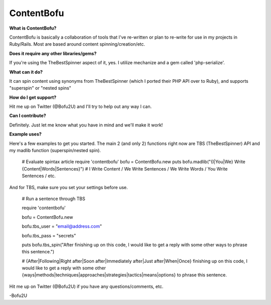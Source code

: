 ContentBofu
=========
**What is ContentBofu?**

ContentBofu is basically a collaboration of tools that I've re-written or plan to re-write for use in my projects in Ruby/Rails. Most are based around content spinning/creation/etc.


**Does it require any other libraries/gems?**

If you're using the TheBestSpinner aspect of it, yes. I utilize mechanize and a gem called 'php-serialize'.


**What can it do?**

It can spin content using synonyms from TheBestSpinner (which I ported their PHP API over to Ruby), and supports "superspin" or "nested spins"


**How do I get support?**

Hit me up on Twitter (@Bofu2U) and I'll try to help out any way I can.


**Can I contribute?**

Definitely. Just let me know what you have in mind and we'll make it work!


**Example uses?**

Here's a few examples to get you started. The main 2 (and only 2) functions right now are TBS (TheBestSpinner) API and my madlib function (superspin/nested spin).

	# Evaluate spintax article
	require 'contentbofu'
	bofu = ContentBofu.new
	puts bofu.madlib("{I|You|We} Write {Content|Words|Sentences}")
	# I Write Content / We Write Sentences / We Write Words / You Write Sentences / etc.



And for TBS, make sure you set your settings before use.


	# Run a sentence through TBS

	require 'contentbofu'

	bofu = ContentBofu.new

	bofu.tbs_user = "email@address.com"

	bofu.tbs_pass = "secrets"

	puts bofu.tbs_spin("After finishing up on this code, I would like to get a reply with some other ways to phrase this sentence.")

	# {After|Following|Right after|Soon after|Immediately after|Just after|When|Once} finishing up on this code, I would like to get a reply with some other {ways|methods|techniques|approaches|strategies|tactics|means|options} to phrase this sentence.



Hit me up on Twitter (@Bofu2U) if you have any questions/comments, etc.

-Bofu2U
